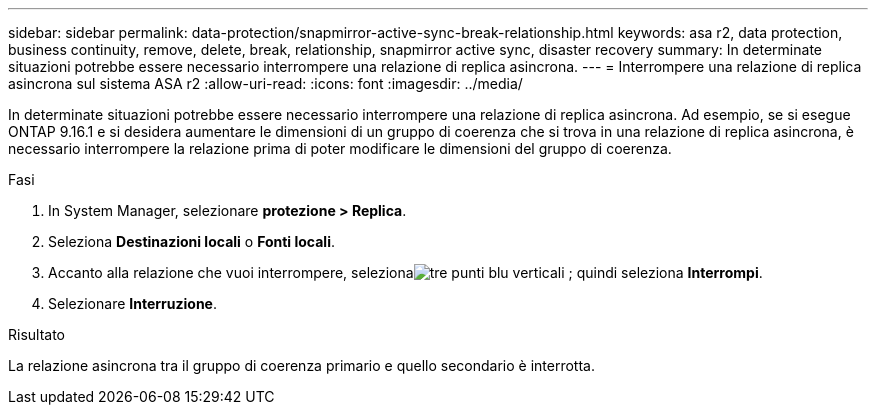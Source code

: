 ---
sidebar: sidebar 
permalink: data-protection/snapmirror-active-sync-break-relationship.html 
keywords: asa r2, data protection, business continuity, remove, delete, break, relationship, snapmirror active sync, disaster recovery 
summary: In determinate situazioni potrebbe essere necessario interrompere una relazione di replica asincrona. 
---
= Interrompere una relazione di replica asincrona sul sistema ASA r2
:allow-uri-read: 
:icons: font
:imagesdir: ../media/


[role="lead"]
In determinate situazioni potrebbe essere necessario interrompere una relazione di replica asincrona.  Ad esempio, se si esegue ONTAP 9.16.1 e si desidera aumentare le dimensioni di un gruppo di coerenza che si trova in una relazione di replica asincrona, è necessario interrompere la relazione prima di poter modificare le dimensioni del gruppo di coerenza.

.Fasi
. In System Manager, selezionare *protezione > Replica*.
. Seleziona *Destinazioni locali* o *Fonti locali*.
. Accanto alla relazione che vuoi interrompere, selezionaimage:icon_kabob.gif["tre punti blu verticali"] ; quindi seleziona *Interrompi*.
. Selezionare *Interruzione*.


.Risultato
La relazione asincrona tra il gruppo di coerenza primario e quello secondario è interrotta.
